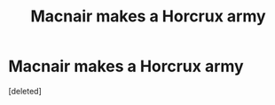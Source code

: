 #+TITLE: Macnair makes a Horcrux army

* Macnair makes a Horcrux army
:PROPERTIES:
:Score: 0
:DateUnix: 1615941248.0
:DateShort: 2021-Mar-17
:FlairText: Prompt
:END:
[deleted]

